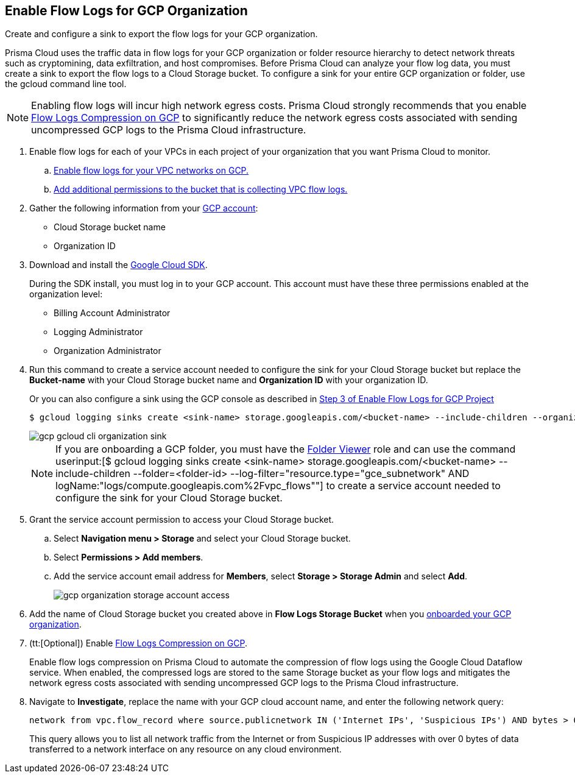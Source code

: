 :topic_type: task
[.task]
== Enable Flow Logs for GCP Organization
Create and configure a sink to export the flow logs for your GCP organization.

Prisma Cloud uses the traffic data in flow logs for your GCP organization or folder resource hierarchy to detect network threats such as cryptomining, data exfiltration, and host compromises. Before Prisma Cloud can analyze your flow log data, you must create a sink to export the flow logs to a Cloud Storage bucket. To configure a sink for your entire GCP organization or folder, use the gcloud command line tool.

[NOTE]
====
Enabling flow logs will incur high network egress costs. Prisma Cloud strongly recommends that you enable xref:flow-logs-compression.adoc[Flow Logs Compression on GCP] to significantly reduce the network egress costs associated with sending uncompressed GCP logs to the Prisma Cloud infrastructure.
====

[.procedure]
. Enable flow logs for each of your VPCs in each project of your organization that you want Prisma Cloud to monitor.
+
.. xref:enable-flow-logs-for-gcp-project.adoc[Enable flow logs for your VPC networks on GCP.]

.. xref:enable-flow-logs-for-gcp-project.adoc[Add additional permissions to the bucket that is collecting VPC flow logs.]

. Gather the following information from your https://console.cloud.google.com[GCP account]:
+
** Cloud Storage bucket name

** Organization ID

. Download and install the https://cloud.google.com/sdk/docs/[Google Cloud SDK].
+
During the SDK install, you must log in to your GCP account. This account must have these three permissions enabled at the organization level:
+
** Billing Account Administrator

** Logging Administrator

** Organization Administrator

. Run this command to create a service account needed to configure the sink for your Cloud Storage bucket but replace the *Bucket-name* with your Cloud Storage bucket name and *Organization ID* with your organization ID.
+
Or you can also configure a sink using the GCP console as described in xref:enable-flow-logs-for-gcp-project.adoc[Step 3 of Enable Flow Logs for GCP Project]
+
[userinput]
----
$ gcloud logging sinks create <sink-name> storage.googleapis.com/<bucket-name> --include-children --organization=<organization-id> --log-filter="resource.type="gce_subnetwork" AND logName:"logs/compute.googleapis.com%2Fvpc_flows""
----
+
image::connect/gcp-gcloud-cli-organization-sink.png[]
+
[NOTE]
====
If you are onboarding a GCP folder, you must have the https://cloud.google.com/iam/docs/understanding-roles#resource-manager-roles[Folder Viewer] role and can use the command userinput:[$ gcloud logging sinks create <sink-name> storage.googleapis.com/<bucket-name> --include-children --folder=<folder-id> --log-filter="resource.type="gce_subnetwork" AND logName:"logs/compute.googleapis.com%2Fvpc_flows""] to create a service account needed to configure the sink for your Cloud Storage bucket.
====

. Grant the service account permission to access your Cloud Storage bucket.
+
.. Select *Navigation menu > Storage* and select your Cloud Storage bucket.

.. Select *Permissions > Add members*.

.. Add the service account email address for *Members*, select *Storage > Storage Admin* and select *Add*.
+
image::connect/gcp-organization-storage-account-access.png[]

. Add the name of Cloud Storage bucket you created above in *Flow Logs Storage Bucket* when you xref:onboard-gcp-org.adoc[onboarded your GCP organization].

. (tt:[Optional]) Enable xref:flow-logs-compression.adoc[Flow Logs Compression on GCP].
+
Enable flow logs compression on Prisma Cloud to automate the compression of flow logs using the Google Cloud Dataflow service. When enabled, the compressed logs are stored to the same Storage bucket as your flow logs and mitigates the network egress costs associated with sending uncompressed GCP logs to the Prisma Cloud infrastructure.

. Navigate to *Investigate*, replace the name with your GCP cloud account name, and enter the following network query:
+
----
network from vpc.flow_record where source.publicnetwork IN ('Internet IPs', 'Suspicious IPs') AND bytes > 0
----
+
This query allows you to list all network traffic from the Internet or from Suspicious IP addresses with over 0 bytes of data transferred to a network interface on any resource on any cloud environment.